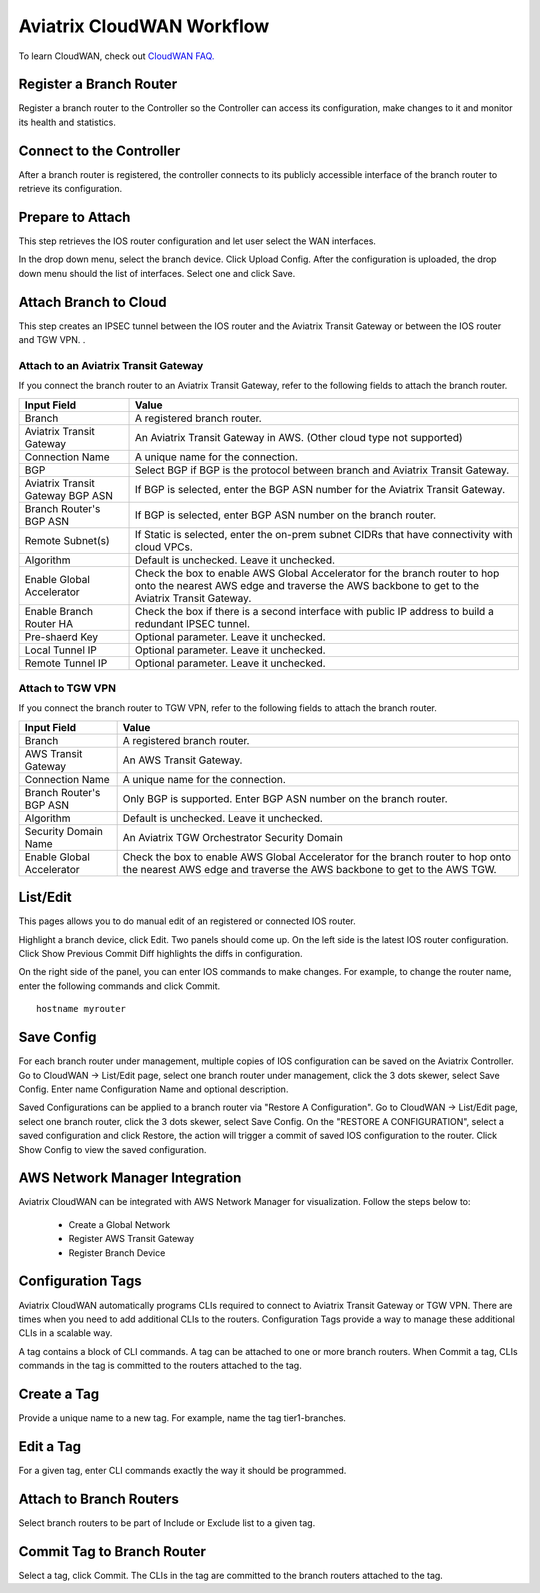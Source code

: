 .. meta::
  :description: CloudWAN Workflow
  :keywords: SD-WAN, Cisco IOS, Transit Gateway, AWS Transit Gateway, AWS TGW, TGW orchestrator, Aviatrix Transit network


============================================================
Aviatrix CloudWAN Workflow
============================================================

To learn CloudWAN, check out `CloudWAN FAQ. <https://docs.aviatrix.com/HowTos/cloud_wan_faq.html>`_

Register a Branch Router
---------------------------------------

Register a branch router to the Controller so the Controller can access its configuration, make changes to it and 
monitor its health and statistics. 

Connect to the Controller
--------------------------------------------------

After a branch router is registered, the controller connects to its publicly accessible interface of the branch router to retrieve its configuration. 

Prepare to Attach
---------------------

This step retrieves the IOS router configuration and let user select the WAN interfaces. 

In the drop down menu, select the branch device. Click Upload Config. After the configuration is uploaded, the drop down menu should the list of interfaces. Select one and click Save. 


Attach Branch to Cloud
-----------------------------------------

This step creates an IPSEC tunnel between the IOS router and the Aviatrix Transit Gateway or between the IOS router and TGW VPN. . 

Attach to an Aviatrix Transit Gateway
^^^^^^^^^^^^^^^^^^^^^^^^^^^^^^^^^^^^^^^^^^^

If you connect the branch router to an Aviatrix Transit Gateway, refer to the following fields to attach the branch router. 

=========================================              ==========================
Input Field                                            Value
=========================================              ==========================
Branch                                                 A registered branch router.
Aviatrix Transit Gateway                               An Aviatrix Transit Gateway in AWS. (Other cloud type not supported)
Connection Name                                        A unique name for the connection.
BGP                                                    Select BGP if BGP is the protocol between branch and Aviatrix Transit Gateway.
Aviatrix Transit Gateway BGP ASN                       If BGP is selected, enter the BGP ASN number for the Aviatrix Transit Gateway.
Branch Router's BGP ASN                                If BGP is selected, enter BGP ASN number on the branch router.
Remote Subnet(s)                                       If Static is selected, enter the on-prem subnet CIDRs that have connectivity with cloud VPCs. 
Algorithm                                              Default is unchecked. Leave it unchecked. 
Enable Global Accelerator                              Check the box to enable AWS Global Accelerator for the branch router to hop onto the nearest AWS edge and traverse the AWS backbone to get to the Aviatrix Transit Gateway.
Enable Branch Router HA                                Check the box if there is a second interface with public IP address to build a redundant IPSEC tunnel. 
Pre-shaerd Key                                         Optional parameter. Leave it unchecked.
Local Tunnel IP                                        Optional parameter. Leave it unchecked. 
Remote Tunnel IP                                       Optional parameter. Leave it unchecked. 
=========================================              ==========================

Attach to TGW VPN
^^^^^^^^^^^^^^^^^^

If you connect the branch router to TGW VPN, refer to the following fields to attach the branch router.

=========================================              ==========================
Input Field                                            Value
=========================================              ==========================
Branch                                                 A registered branch router.
AWS Transit Gateway                                    An AWS Transit Gateway.
Connection Name                                        A unique name for the connection.
Branch Router's BGP ASN                                Only BGP is supported. Enter BGP ASN number on the branch router.
Algorithm                                              Default is unchecked. Leave it unchecked.
Security Domain Name                                   An Aviatrix TGW Orchestrator Security Domain
Enable Global Accelerator                              Check the box to enable AWS Global Accelerator for the branch router to hop onto the nearest AWS edge and traverse the AWS backbone to get to the AWS TGW.
=========================================              ==========================


List/Edit
------------

This pages allows you to do manual edit of an registered or connected IOS router. 

Highlight a branch device, click Edit. Two panels should come up. On the left side is the latest IOS 
router configuration. Click Show Previous Commit Diff highlights the diffs in configuration. 

On the right side of the panel, you can enter IOS commands to make changes. For example, to change the router name, 
enter the following commands and click Commit. 

::

  hostname myrouter

Save Config
--------------

For each branch router under management, multiple copies of IOS configuration can be saved on the Aviatrix Controller. 
Go to CloudWAN -> List/Edit page, select one branch router under management, click the 3 dots skewer, select Save Config. 
Enter name Configuration Name and optional description. 

Saved Configurations can be applied to a branch router via "Restore A Configuration". 
Go to CloudWAN -> List/Edit page, select one branch router, click the 3 dots skewer, select Save Config. 
On the "RESTORE A CONFIGURATION", select a saved configuration and click Restore, the action will trigger a commit of 
saved IOS configuration to the router. Click Show Config to view the saved configuration. 


AWS Network Manager Integration
-----------------------------------

Aviatrix CloudWAN can be integrated with AWS Network Manager for visualization. Follow the steps below to:

 - Create a Global Network
 - Register AWS Transit Gateway
 - Register Branch Device

Configuration Tags
----------------------

Aviatrix CloudWAN automatically programs CLIs required to connect to Aviatrix Transit Gateway or TGW VPN. 
There are times when you need to add additional CLIs to the routers. Configuration Tags provide a way to 
manage these additional CLIs in a scalable way. 

A tag contains a block of CLI commands. 
A tag can be attached to one or more branch routers. When Commit a tag, CLIs commands in the
tag is committed to the routers attached to the tag. 

Create a Tag
--------------

Provide a unique name to a new tag. For example, name the tag tier1-branches.

Edit a Tag
------------

For a given tag, enter CLI commands exactly the way it should be programmed. 

Attach to Branch Routers
-------------------------

Select branch routers to be part of Include or Exclude list to a given tag. 

Commit Tag to Branch Router
-----------------------------

Select a tag, click Commit. The CLIs in the tag are committed to the branch routers attached to the tag. 


.. |cloud_wan_1| image:: cloud_wan_faq_media/cloud_wan_1.png
   :scale: 30%

.. |cloud_wan_2| image:: cloud_wan_faq_media/cloud_wan_2.png
   :scale: 30%

.. disqus::
